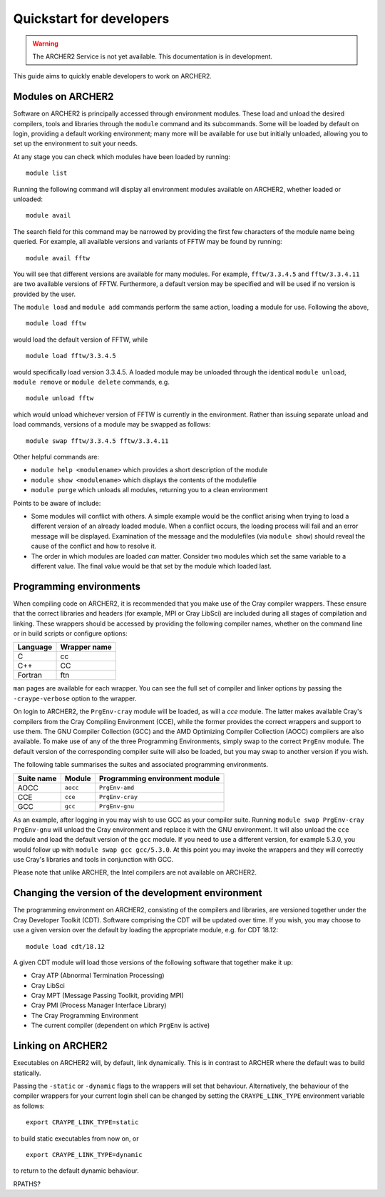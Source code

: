 Quickstart for developers
=========================

.. warning::

  The ARCHER2 Service is not yet available. This documentation is in
  development.

This guide aims to quickly enable developers to work on ARCHER2.

Modules on ARCHER2
------------------

Software on ARCHER2 is principally accessed through environment modules. These
load and unload the desired compilers, tools and libraries through the
``module`` command and its subcommands. Some will be loaded by default on login,
providing a default working environment; many more will be available for use but
initially unloaded, allowing you to set up the environment to suit your needs.

At any stage you can check which modules have been loaded by running::

  module list

Running the following command will display all environment modules available on
ARCHER2, whether loaded or unloaded::

  module avail

The search field for this command may be narrowed by providing the first few
characters of the module name being queried. For example, all available versions
and variants of FFTW may be found by running::

  module avail fftw

You will see that different versions are available for many modules. For
example, ``fftw/3.3.4.5`` and ``fftw/3.3.4.11`` are two available versions of
FFTW. Furthermore, a default version may be specified and will be used if no
version is provided by the user.

The ``module load`` and ``module add`` commands perform the same action, loading
a module for use. Following the above,

::

  module load fftw

would load the default version of FFTW, while

::

  module load fftw/3.3.4.5

would specifically load version 3.3.4.5. A loaded module may be unloaded through
the identical ``module unload``, ``module remove`` or ``module delete``
commands, e.g.

::

  module unload fftw

which would unload whichever version of FFTW is currently in the environment.
Rather than issuing separate unload and load commands, versions of a module may
be swapped as follows::

  module swap fftw/3.3.4.5 fftw/3.3.4.11

Other helpful commands are:

* ``module help <modulename>`` which provides a short description of the module
* ``module show <modulename>`` which displays the contents of the modulefile
* ``module purge`` which unloads all modules, returning you to a clean
  environment

Points to be aware of include:

* Some modules will conflict with others. A simple example would be the conflict
  arising when trying to load a different version of an already loaded module.
  When a conflict occurs, the loading process will fail and an error message
  will be displayed. Examination of the message and the modulefiles (via
  ``module show``) should reveal the cause of the conflict and how to resolve
  it.
* The order in which modules are loaded *can* matter. Consider two modules
  which set the same variable to a different value. The final value
  would be that set by the module which loaded last.

Programming environments
------------------------

When compiling code on ARCHER2, it is recommended that you make use of the Cray
compiler wrappers. These ensure that the correct libraries and headers (for
example, MPI or Cray LibSci) are included during all stages of compilation and
linking. These wrappers should be accessed by providing the following compiler
names, whether on the command line or in build scripts or configure options:

+----------+--------------+
| Language | Wrapper name |
+==========+==============+
| C        | cc           |
+----------+--------------+
| C++      | CC           |
+----------+--------------+
| Fortran  | ftn          |
+----------+--------------+

``man`` pages are available for each wrapper. You can see the full set of
compiler and linker options by passing the ``-craype-verbose`` option to the
wrapper.

On login to ARCHER2, the ``PrgEnv-cray`` module will be loaded, as will a `cce`
module. The latter makes available Cray's compilers from the Cray Compiling
Environment (CCE), while the former provides the correct wrappers and support to
use them. The GNU Compiler Collection (GCC) and the AMD Optimizing Compiler
Collection (AOCC) compilers are also available. To make use of any of the three
Programming Environments, simply swap to the correct ``PrgEnv`` module. The
default version of the corresponding compiler suite will also be loaded, but you
may swap to another version if you wish.

The following table summarises the suites and associated programming environments.

+------------+--------+--------------------------------+
| Suite name | Module | Programming environment module |
+============+========+================================+
| AOCC       |``aocc``| ``PrgEnv-amd``                 |
+------------+--------+--------------------------------+
| CCE        |``cce`` | ``PrgEnv-cray``                |
+------------+--------+--------------------------------+
| GCC        |``gcc`` | ``PrgEnv-gnu``                 |
+------------+--------+--------------------------------+

As an example, after logging in you may wish to use GCC as your compiler suite.
Running ``module swap PrgEnv-cray PrgEnv-gnu`` will unload the Cray environment
and replace it with the GNU environment. It will also unload the ``cce`` module
and load the default version of the ``gcc`` module. If you need to use a
different version, for example 5.3.0, you would follow up with ``module swap gcc
gcc/5.3.0``. At this point you may invoke the wrappers and they will correctly
use Cray's libraries and tools in conjunction with GCC.

Please note that unlike ARCHER, the Intel compilers are not available on
ARCHER2.

Changing the version of the development environment
---------------------------------------------------

The programming environment on ARCHER2, consisting of the compilers and
libraries, are versioned together under the Cray Developer Toolkit (CDT).
Software comprising the CDT will be updated over time. If you wish, you may
choose to use a given version over the default by loading the appropriate
module, e.g. for CDT 18.12::

  module load cdt/18.12

A given CDT module will load those versions of the following software that
together make it up:

* Cray ATP (Abnormal Termination Processing)
* Cray LibSci
* Cray MPT (Message Passing Toolkit, providing MPI)
* Cray PMI (Process Manager Interface Library)
* The Cray Programming Environment
* The current compiler (dependent on which ``PrgEnv`` is active)

Linking on ARCHER2
------------------

Executables on ARCHER2 will, by default, link dynamically. This is in contrast to
ARCHER where the default was to build statically.

Passing the ``-static`` or ``-dynamic`` flags to the wrappers will set that
behaviour. Alternatively, the behaviour of the compiler wrappers for your
current login shell can be changed by setting the ``CRAYPE_LINK_TYPE``
environment variable as follows::

  export CRAYPE_LINK_TYPE=static

to build static executables from now on, or

::

  export CRAYPE_LINK_TYPE=dynamic

to return to the default dynamic behaviour.

RPATHS?
